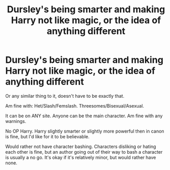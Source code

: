 #+TITLE: Dursley's being smarter and making Harry not like magic, or the idea of anything different

* Dursley's being smarter and making Harry not like magic, or the idea of anything different
:PROPERTIES:
:Author: SnarkyAndProud
:Score: 1
:DateUnix: 1587507355.0
:DateShort: 2020-Apr-22
:FlairText: Request
:END:
Or any similar thing to it, doesn't have to be exactly that.

Am fine with: Het/Slash/Femslash. Threesomes/Bisexual/Asexual.

It can be on ANY site. Anyone can be the main character. Am fine with any warnings.

No OP Harry. Harry slightly smarter or slightly more powerful then in canon is fine, but I'd like for it to be believable.

Would rather not have character bashing. Characters disliking or hating each other is fine, but an author going out of their way to bash a character is usually a no go. It's okay if it's relatively minor, but would rather have none.

